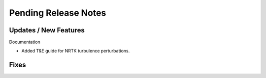 Pending Release Notes
=====================

Updates / New Features
----------------------

Documentation

* Added T&E guide for NRTK turbulence perturbations.

Fixes
-----
